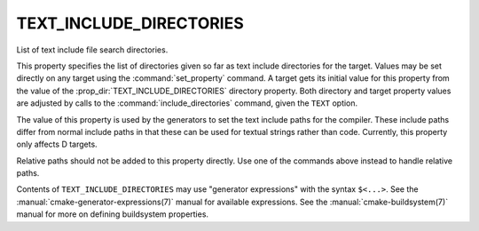 TEXT_INCLUDE_DIRECTORIES
------------------------

List of text include file search directories.

This property specifies the list of directories given so far as text
include directories for the target. Values may be set directly on any
target using the :command:`set_property` command. A target gets its
initial value for this property from the value of the
:prop_dir:`TEXT_INCLUDE_DIRECTORIES` directory property.
Both directory and target property values are adjusted by calls to the
:command:`include_directories` command, given the ``TEXT`` option.

The value of this property is used by the generators to set the text include
paths for the compiler. These include paths differ from normal include paths
in that these can be used for textual strings rather than code. Currently,
this property only affects D targets.

Relative paths should not be added to this property directly. Use one of
the commands above instead to handle relative paths.

Contents of ``TEXT_INCLUDE_DIRECTORIES`` may use "generator expressions" with
the syntax ``$<...>``. See the :manual:`cmake-generator-expressions(7)`
manual for available expressions. See the :manual:`cmake-buildsystem(7)`
manual for more on defining buildsystem properties.
